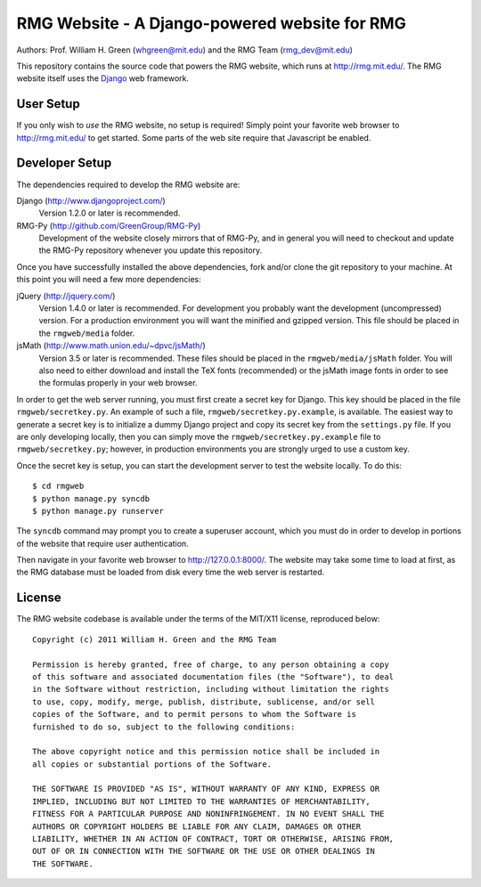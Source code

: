 **********************************************
RMG Website - A Django-powered website for RMG
**********************************************

Authors: Prof. William H. Green (whgreen@mit.edu) and the RMG Team (rmg_dev@mit.edu)

This repository contains the source code that powers the RMG website, which
runs at http://rmg.mit.edu/. The RMG website itself uses the 
`Django <http://www.djangoproject.com/>`_ web framework.

User Setup
==========

If you only wish to *use* the RMG website, no setup is required! Simply point
your favorite web browser to http://rmg.mit.edu/ to get started. Some parts of
the web site require that Javascript be enabled.

Developer Setup
===============

The dependencies required to develop the RMG website are:

Django (http://www.djangoproject.com/)
    Version 1.2.0 or later is recommended.

RMG-Py  (http://github.com/GreenGroup/RMG-Py)
    Development of the website closely mirrors that of RMG-Py, and in general
    you will need to checkout and update the RMG-Py repository whenever you
    update this repository.
    
Once you have successfully installed the above dependencies, fork and/or clone 
the git repository to your machine. At this point you will need a few more
dependencies:

jQuery (http://jquery.com/)
    Version 1.4.0 or later is recommended. For development you probably want
    the development (uncompressed) version. For a production environment you
    will want the minified and gzipped version. This file should be placed in
    the ``rmgweb/media`` folder.
    
jsMath (http://www.math.union.edu/~dpvc/jsMath/)
    Version 3.5 or later is recommended. These files should be placed in
    the ``rmgweb/media/jsMath`` folder. You will also need to either download
    and install the TeX fonts (recommended) or the jsMath image fonts in order 
    to see the formulas properly in your web browser.

In order to get the web server running, you must first create a secret key for
Django. This key should be placed in the file ``rmgweb/secretkey.py``. An
example of such a file, ``rmgweb/secretkey.py.example``, is available. The
easiest way to generate a secret key is to initialize a dummy Django project
and copy its secret key from the ``settings.py`` file. If you are only 
developing locally, then you can simply move the ``rmgweb/secretkey.py.example``
file to ``rmgweb/secretkey.py``; however, in production environments you are
strongly urged to use a custom key.

Once the secret key is setup, you can start the development server to test the
website locally. To do this::

$ cd rmgweb
$ python manage.py syncdb
$ python manage.py runserver

The ``syncdb`` command may prompt you to create a superuser account, which you
must do in order to develop in portions of the website that require user
authentication.

Then navigate in your favorite web browser to http://127.0.0.1:8000/. The
website may take some time to load at first, as the RMG database must be loaded
from disk every time the web server is restarted.

License
=======

The RMG website codebase is available under the terms of the MIT/X11 license,
reproduced below::

    Copyright (c) 2011 William H. Green and the RMG Team

    Permission is hereby granted, free of charge, to any person obtaining a copy
    of this software and associated documentation files (the "Software"), to deal
    in the Software without restriction, including without limitation the rights
    to use, copy, modify, merge, publish, distribute, sublicense, and/or sell
    copies of the Software, and to permit persons to whom the Software is
    furnished to do so, subject to the following conditions:

    The above copyright notice and this permission notice shall be included in
    all copies or substantial portions of the Software.

    THE SOFTWARE IS PROVIDED "AS IS", WITHOUT WARRANTY OF ANY KIND, EXPRESS OR
    IMPLIED, INCLUDING BUT NOT LIMITED TO THE WARRANTIES OF MERCHANTABILITY,
    FITNESS FOR A PARTICULAR PURPOSE AND NONINFRINGEMENT. IN NO EVENT SHALL THE
    AUTHORS OR COPYRIGHT HOLDERS BE LIABLE FOR ANY CLAIM, DAMAGES OR OTHER
    LIABILITY, WHETHER IN AN ACTION OF CONTRACT, TORT OR OTHERWISE, ARISING FROM,
    OUT OF OR IN CONNECTION WITH THE SOFTWARE OR THE USE OR OTHER DEALINGS IN
    THE SOFTWARE.

